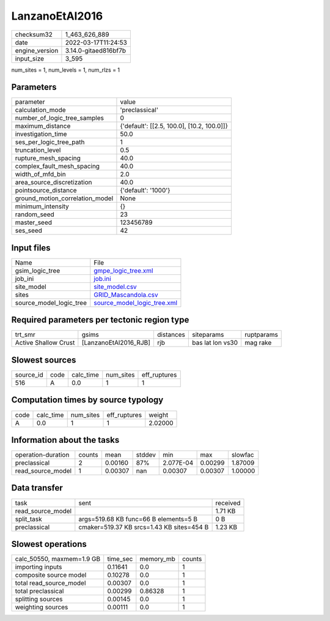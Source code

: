 LanzanoEtAl2016
===============

+----------------+----------------------+
| checksum32     | 1_463_626_889        |
+----------------+----------------------+
| date           | 2022-03-17T11:24:53  |
+----------------+----------------------+
| engine_version | 3.14.0-gitaed816bf7b |
+----------------+----------------------+
| input_size     | 3_595                |
+----------------+----------------------+

num_sites = 1, num_levels = 1, num_rlzs = 1

Parameters
----------
+---------------------------------+--------------------------------------------+
| parameter                       | value                                      |
+---------------------------------+--------------------------------------------+
| calculation_mode                | 'preclassical'                             |
+---------------------------------+--------------------------------------------+
| number_of_logic_tree_samples    | 0                                          |
+---------------------------------+--------------------------------------------+
| maximum_distance                | {'default': [[2.5, 100.0], [10.2, 100.0]]} |
+---------------------------------+--------------------------------------------+
| investigation_time              | 50.0                                       |
+---------------------------------+--------------------------------------------+
| ses_per_logic_tree_path         | 1                                          |
+---------------------------------+--------------------------------------------+
| truncation_level                | 0.5                                        |
+---------------------------------+--------------------------------------------+
| rupture_mesh_spacing            | 40.0                                       |
+---------------------------------+--------------------------------------------+
| complex_fault_mesh_spacing      | 40.0                                       |
+---------------------------------+--------------------------------------------+
| width_of_mfd_bin                | 2.0                                        |
+---------------------------------+--------------------------------------------+
| area_source_discretization      | 40.0                                       |
+---------------------------------+--------------------------------------------+
| pointsource_distance            | {'default': '1000'}                        |
+---------------------------------+--------------------------------------------+
| ground_motion_correlation_model | None                                       |
+---------------------------------+--------------------------------------------+
| minimum_intensity               | {}                                         |
+---------------------------------+--------------------------------------------+
| random_seed                     | 23                                         |
+---------------------------------+--------------------------------------------+
| master_seed                     | 123456789                                  |
+---------------------------------+--------------------------------------------+
| ses_seed                        | 42                                         |
+---------------------------------+--------------------------------------------+

Input files
-----------
+-------------------------+--------------------------------------------------------------+
| Name                    | File                                                         |
+-------------------------+--------------------------------------------------------------+
| gsim_logic_tree         | `gmpe_logic_tree.xml <gmpe_logic_tree.xml>`_                 |
+-------------------------+--------------------------------------------------------------+
| job_ini                 | `job.ini <job.ini>`_                                         |
+-------------------------+--------------------------------------------------------------+
| site_model              | `site_model.csv <site_model.csv>`_                           |
+-------------------------+--------------------------------------------------------------+
| sites                   | `GRID_Mascandola.csv <GRID_Mascandola.csv>`_                 |
+-------------------------+--------------------------------------------------------------+
| source_model_logic_tree | `source_model_logic_tree.xml <source_model_logic_tree.xml>`_ |
+-------------------------+--------------------------------------------------------------+

Required parameters per tectonic region type
--------------------------------------------
+----------------------+-----------------------+-----------+------------------+------------+
| trt_smr              | gsims                 | distances | siteparams       | ruptparams |
+----------------------+-----------------------+-----------+------------------+------------+
| Active Shallow Crust | [LanzanoEtAl2016_RJB] | rjb       | bas lat lon vs30 | mag rake   |
+----------------------+-----------------------+-----------+------------------+------------+

Slowest sources
---------------
+-----------+------+-----------+-----------+--------------+
| source_id | code | calc_time | num_sites | eff_ruptures |
+-----------+------+-----------+-----------+--------------+
| 516       | A    | 0.0       | 1         | 1            |
+-----------+------+-----------+-----------+--------------+

Computation times by source typology
------------------------------------
+------+-----------+-----------+--------------+---------+
| code | calc_time | num_sites | eff_ruptures | weight  |
+------+-----------+-----------+--------------+---------+
| A    | 0.0       | 1         | 1            | 2.02000 |
+------+-----------+-----------+--------------+---------+

Information about the tasks
---------------------------
+--------------------+--------+---------+--------+-----------+---------+---------+
| operation-duration | counts | mean    | stddev | min       | max     | slowfac |
+--------------------+--------+---------+--------+-----------+---------+---------+
| preclassical       | 2      | 0.00160 | 87%    | 2.077E-04 | 0.00299 | 1.87009 |
+--------------------+--------+---------+--------+-----------+---------+---------+
| read_source_model  | 1      | 0.00307 | nan    | 0.00307   | 0.00307 | 1.00000 |
+--------------------+--------+---------+--------+-----------+---------+---------+

Data transfer
-------------
+-------------------+-------------------------------------------+----------+
| task              | sent                                      | received |
+-------------------+-------------------------------------------+----------+
| read_source_model |                                           | 1.71 KB  |
+-------------------+-------------------------------------------+----------+
| split_task        | args=519.68 KB func=66 B elements=5 B     | 0 B      |
+-------------------+-------------------------------------------+----------+
| preclassical      | cmaker=519.37 KB srcs=1.43 KB sites=454 B | 1.23 KB  |
+-------------------+-------------------------------------------+----------+

Slowest operations
------------------
+---------------------------+----------+-----------+--------+
| calc_50550, maxmem=1.9 GB | time_sec | memory_mb | counts |
+---------------------------+----------+-----------+--------+
| importing inputs          | 0.11641  | 0.0       | 1      |
+---------------------------+----------+-----------+--------+
| composite source model    | 0.10278  | 0.0       | 1      |
+---------------------------+----------+-----------+--------+
| total read_source_model   | 0.00307  | 0.0       | 1      |
+---------------------------+----------+-----------+--------+
| total preclassical        | 0.00299  | 0.86328   | 1      |
+---------------------------+----------+-----------+--------+
| splitting sources         | 0.00145  | 0.0       | 1      |
+---------------------------+----------+-----------+--------+
| weighting sources         | 0.00111  | 0.0       | 1      |
+---------------------------+----------+-----------+--------+